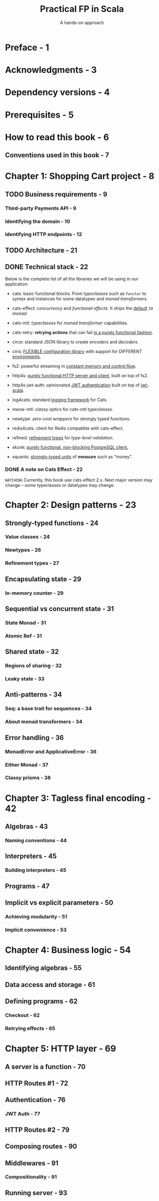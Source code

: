 #+TITLE: Practical FP in Scala
#+SUBTITLE: A hands-on approach
#+VERSION: May 11, 2020, 1st
#+AUTHORS: Gabriel Volpe
#+STARTUP: entitiespretty
#+STARTUP: folded

* Preface - 1
* Acknowledgments - 3
* Dependency versions - 4
* Prerequisites - 5
* How to read this book - 6
** Conventions used in this book - 7
   
* Chapter 1: Shopping Cart project - 8
** TODO Business requirements - 9
*** Third-party Payments API - 9
*** Identifying the domain - 10
*** Identifying HTTP endpoints - 12
    
** TODO Architecture - 21
** DONE Technical stack - 22
   CLOSED: [2020-11-28 Sat 02:44]
   Below is the complete list of all the libraries we will be using in our application:
   - cats:
     basic functional blocks.
     From /typeclasses/ such as ~Functor~ to syntax and instances for some
     datatypes and /monad transformers/.

   - cats-effect:
     /concurrency/ and /functional effects/.
     It ships the _default_ ~IO~ /monad/.

   - cats-mtl:
     /typeclasses/ for /monad transformer/ capabilities.

   - cats-retry:
     *retrying actions* that can fail _in a purely functional fashion_.

   - circe:
     standard JSON library to create /encoders/ and /decoders/.

   - ciris:
     _FLEXIBLE configuration library_ with support for DIFFERENT _environments_.

   - fs2:
     powerful streaming in _constant memory and control flow_.

   - http4s:
     _purely functional HTTP server and client_,
     built on top of fs2.

   - http4s-jwt-auth:
     opinionated _JWT authentication_
     built on top of _jwt-scala_.

   - log4cats:
     standard _logging framework_ for Cats.

   - meow-mtl:
     /classy optics/ for /cats-mtl typeclasses/.

   - newtype:
     /zero-cost wrappers/ for strongly typed functions.

   - redis4cats:
     client for Redis compatible with cats-effect.

   - refined:
     _refinement types_ for /type-level validation/.

   - skunk:
     _purely functional, non-blocking PostgreSQL client._

   - squants:
     _strongly-typed units_ of *measure* such as “money”.

*** DONE A note on Cats Effect - 22
    CLOSED: [2020-11-28 Sat 02:44]
    =WATCHING=
    Currently, this book use cats-effect 2.x.
    Next major version may change -- some typeclasses or datatypes may change.
   
* Chapter 2: Design patterns - 23
** Strongly-typed functions - 24
*** Value classes - 24
*** Newtypes - 26
*** Refinement types - 27
    
** Encapsulating state - 29
*** In-memory counter - 29
    
** Sequential vs concurrent state - 31
*** State Monad - 31
*** Atomic Ref - 31
    
** Shared state - 32
*** Regions of sharing - 32
*** Leaky state - 33
    
** Anti-patterns - 34
*** Seq: a base trait for sequences - 34
*** About monad transformers - 34
    
** Error handling - 36
*** MonadError and ApplicativeError - 36
*** Either Monad - 37
*** Classy prisms - 38
    
* Chapter 3: Tagless final encoding - 42
** Algebras - 43
*** Naming conventions - 44
     
** Interpreters - 45
*** Building interpreters - 45
    
** Programs - 47
** Implicit vs explicit parameters - 50
*** Achieving modularity - 51
*** Implicit convenience - 53
     
* Chapter 4: Business logic - 54
** Identifying algebras - 55
** Data access and storage - 61
** Defining programs - 62
*** Checkout - 62
*** Retrying effects - 65
    
* Chapter 5: HTTP layer - 69
** A server is a function - 70
** HTTP Routes #1 - 72
** Authentication - 76
*** JWT Auth - 77
    
** HTTP Routes #2 - 79
** Composing routes - 90
** Middlewares - 91
*** Compositionality - 91
    
** Running server - 93
** Entity codecs - 94
*** JSON codecs - 94
*** Validation - 97
    
** HTTP client - 99
*** Payment client - 99
*** Creating a client - 100
   
* Chapter 6: Persistent layer - 102
** Skunk & Doobie - 103
*** Session Pool - 103
*** Queries - 104
*** Commands - 105
*** Interpreters - 106
*** Streaming & Pagination - 116
    
** Redis for Cats - 123
*** Connection - 123
*** Interpreters - 124
    
** Blocking operations - 131
** Health check - 132
   
* Chapter 7: Testing - 135
** Functional test suite - 136
** Generators - 138
** Business logic - 142
*** Happy path - 142
*** Empty cart - 146
*** Unreachable payment client - 147
*** Recovering payment client - 149
*** Failing orders - 150
*** Failing cart deletion - 152
    
** Http routes - 154
** Integration tests - 158
*** Resource allocation - 158
*** Postgres - 160
*** Redis - 164
    
* Chapter 8: Assembly - 170
** Logging - 171
** Configuration - 173
** Modules - 177
** Resources - 185
** Main - 187
    
* Chapter 9: Deploying - 189
** Docker image - 190
*** Optimizing image - 191
*** Run it locally - 192
    
** Continuous Integration - 193
*** Dependencies - 193
*** CI build - 194
*** Furthermore - 195
    
** Summary - 196
    
* Chapter 10: Advanced techniques - 197
** Tagless Final plugin - 198
** MTL (Monad Transformers Library) - 200
*** Managing state - 200
*** Accessing context - 201
    
** Classy optics - 204
*** Lenses - 204
*** Prisms - 206
*** Classy lenses - 208
*** Classy prisms - 212
    
** Typeclass derivation - 217
*** Kinds - 218
*** Concrete types - 218
*** Higher-kinded types - 219
*** Higher-order functors - 221
    
** Effectful streams - 223
*** Concurrency - 223
*** Resource safety - 224
*** Interruption - 227
